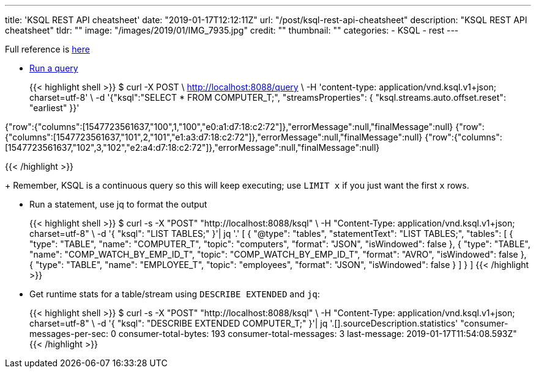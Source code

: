 ---
title: 'KSQL REST API cheatsheet'
date: "2019-01-17T12:12:11Z"
url: "/post/ksql-rest-api-cheatsheet"
description: "KSQL REST API cheatsheet"
tldr: ""
image: "/images/2019/01/IMG_7935.jpg"
credit: ""
thumbnail: ""
categories:
- KSQL
- rest
---

Full reference is https://docs.confluent.io/current/ksql/docs/developer-guide/api.html[here]

* https://docs.confluent.io/current/ksql/docs/developer-guide/api.html#run-a-query-and-stream-back-the-output[Run a query]
+
{{< highlight shell >}}
$ curl -X POST \
    http://localhost:8088/query \
    -H 'content-type: application/vnd.ksql.v1+json; charset=utf-8' \
    -d '{"ksql":"SELECT * FROM COMPUTER_T;", "streamsProperties": {
      "ksql.streams.auto.offset.reset": "earliest"
    }}'


{"row":{"columns":[1547723561637,"100",1,"100","e0:a1:d7:18:c2:72"]},"errorMessage":null,"finalMessage":null}
{"row":{"columns":[1547723561637,"101",2,"101","e1:a3:d7:18:c2:72"]},"errorMessage":null,"finalMessage":null}
{"row":{"columns":[1547723561637,"102",3,"102","e2:a4:d7:18:c2:72"]},"errorMessage":null,"finalMessage":null}

{{< /highlight >}}
+
Remember, KSQL is a continuous query so this will keep executing; use `LIMIT x` if you just want the first `x` rows. 

* Run a statement, use jq to format the output 
+
{{< highlight shell >}}
$ curl -s -X "POST" "http://localhost:8088/ksql" \
       -H "Content-Type: application/vnd.ksql.v1+json; charset=utf-8" \
       -d '{
    "ksql": "LIST TABLES;"
  }'| jq '.'
[
  {
    "@type": "tables",
    "statementText": "LIST TABLES;",
    "tables": [
      {
        "type": "TABLE",
        "name": "COMPUTER_T",
        "topic": "computers",
        "format": "JSON",
        "isWindowed": false
      },
      {
        "type": "TABLE",
        "name": "COMP_WATCH_BY_EMP_ID_T",
        "topic": "COMP_WATCH_BY_EMP_ID_T",
        "format": "AVRO",
        "isWindowed": false
      },
      {
        "type": "TABLE",
        "name": "EMPLOYEE_T",
        "topic": "employees",
        "format": "JSON",
        "isWindowed": false
      }
    ]
  }
]
{{< /highlight >}}

* Get runtime stats for a table/stream using `DESCRIBE EXTENDED` and `jq`: 
+
{{< highlight shell >}}
$ curl -s -X "POST" "http://localhost:8088/ksql" \
       -H "Content-Type: application/vnd.ksql.v1+json; charset=utf-8" \
       -d '{
    "ksql": "DESCRIBE EXTENDED COMPUTER_T;"
  }'| jq '.[].sourceDescription.statistics'
"consumer-messages-per-sec:         0 consumer-total-bytes:       193 consumer-total-messages:         3     last-message: 2019-01-17T11:54:08.593Z"
{{< /highlight >}}
